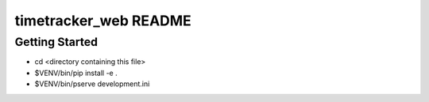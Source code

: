 timetracker_web README
==================

Getting Started
---------------

- cd <directory containing this file>

- $VENV/bin/pip install -e .

- $VENV/bin/pserve development.ini

